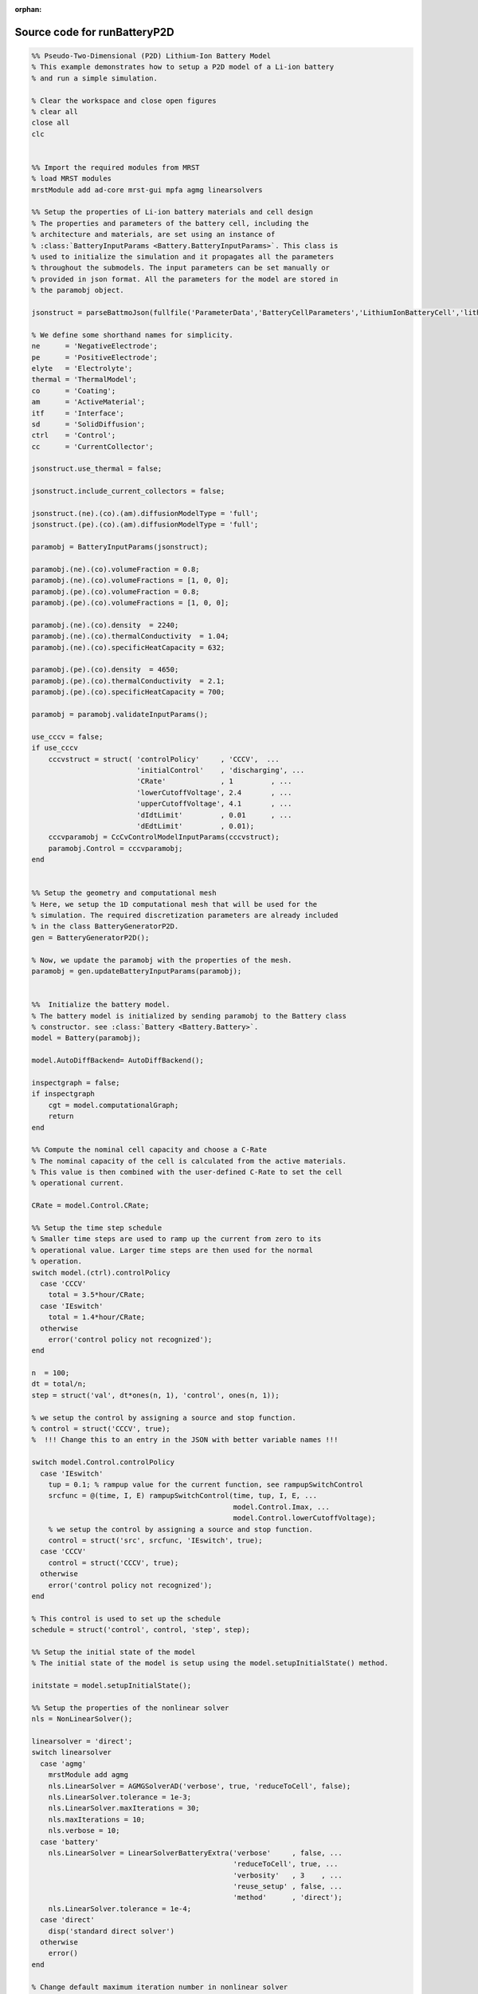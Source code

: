 :orphan:

.. _runBatteryP2D_source:

Source code for runBatteryP2D
----------------------------

.. code:: matlab


  %% Pseudo-Two-Dimensional (P2D) Lithium-Ion Battery Model
  % This example demonstrates how to setup a P2D model of a Li-ion battery
  % and run a simple simulation.
  
  % Clear the workspace and close open figures
  % clear all
  close all
  clc
  
  
  %% Import the required modules from MRST
  % load MRST modules
  mrstModule add ad-core mrst-gui mpfa agmg linearsolvers
  
  %% Setup the properties of Li-ion battery materials and cell design
  % The properties and parameters of the battery cell, including the
  % architecture and materials, are set using an instance of
  % :class:`BatteryInputParams <Battery.BatteryInputParams>`. This class is
  % used to initialize the simulation and it propagates all the parameters
  % throughout the submodels. The input parameters can be set manually or
  % provided in json format. All the parameters for the model are stored in
  % the paramobj object.
  
  jsonstruct = parseBattmoJson(fullfile('ParameterData','BatteryCellParameters','LithiumIonBatteryCell','lithium_ion_battery_nmc_graphite.json'));
  
  % We define some shorthand names for simplicity.
  ne      = 'NegativeElectrode';
  pe      = 'PositiveElectrode';
  elyte   = 'Electrolyte';
  thermal = 'ThermalModel';
  co      = 'Coating';
  am      = 'ActiveMaterial';
  itf     = 'Interface';
  sd      = 'SolidDiffusion';
  ctrl    = 'Control';
  cc      = 'CurrentCollector';
  
  jsonstruct.use_thermal = false;
  
  jsonstruct.include_current_collectors = false;
  
  jsonstruct.(ne).(co).(am).diffusionModelType = 'full';
  jsonstruct.(pe).(co).(am).diffusionModelType = 'full';
  
  paramobj = BatteryInputParams(jsonstruct);
  
  paramobj.(ne).(co).volumeFraction = 0.8;
  paramobj.(ne).(co).volumeFractions = [1, 0, 0];
  paramobj.(pe).(co).volumeFraction = 0.8;
  paramobj.(pe).(co).volumeFractions = [1, 0, 0];
  
  paramobj.(ne).(co).density  = 2240;
  paramobj.(ne).(co).thermalConductivity  = 1.04;
  paramobj.(ne).(co).specificHeatCapacity = 632;
  
  paramobj.(pe).(co).density  = 4650;
  paramobj.(pe).(co).thermalConductivity  = 2.1;
  paramobj.(pe).(co).specificHeatCapacity = 700;
  
  paramobj = paramobj.validateInputParams();
  
  use_cccv = false;
  if use_cccv
      cccvstruct = struct( 'controlPolicy'     , 'CCCV',  ...
                           'initialControl'    , 'discharging', ...
                           'CRate'             , 1         , ...
                           'lowerCutoffVoltage', 2.4       , ...
                           'upperCutoffVoltage', 4.1       , ...
                           'dIdtLimit'         , 0.01      , ...
                           'dEdtLimit'         , 0.01);
      cccvparamobj = CcCvControlModelInputParams(cccvstruct);
      paramobj.Control = cccvparamobj;
  end
  
  
  %% Setup the geometry and computational mesh
  % Here, we setup the 1D computational mesh that will be used for the
  % simulation. The required discretization parameters are already included
  % in the class BatteryGeneratorP2D. 
  gen = BatteryGeneratorP2D();
  
  % Now, we update the paramobj with the properties of the mesh. 
  paramobj = gen.updateBatteryInputParams(paramobj);
  
  
  %%  Initialize the battery model. 
  % The battery model is initialized by sending paramobj to the Battery class
  % constructor. see :class:`Battery <Battery.Battery>`.
  model = Battery(paramobj);
  
  model.AutoDiffBackend= AutoDiffBackend();
  
  inspectgraph = false;
  if inspectgraph
      cgt = model.computationalGraph;
      return
  end
  
  %% Compute the nominal cell capacity and choose a C-Rate
  % The nominal capacity of the cell is calculated from the active materials.
  % This value is then combined with the user-defined C-Rate to set the cell
  % operational current. 
  
  CRate = model.Control.CRate;
  
  %% Setup the time step schedule 
  % Smaller time steps are used to ramp up the current from zero to its
  % operational value. Larger time steps are then used for the normal
  % operation.
  switch model.(ctrl).controlPolicy
    case 'CCCV'
      total = 3.5*hour/CRate;
    case 'IEswitch'
      total = 1.4*hour/CRate;
    otherwise
      error('control policy not recognized');
  end
  
  n  = 100;
  dt = total/n;
  step = struct('val', dt*ones(n, 1), 'control', ones(n, 1));
  
  % we setup the control by assigning a source and stop function.
  % control = struct('CCCV', true); 
  %  !!! Change this to an entry in the JSON with better variable names !!!
  
  switch model.Control.controlPolicy
    case 'IEswitch'
      tup = 0.1; % rampup value for the current function, see rampupSwitchControl
      srcfunc = @(time, I, E) rampupSwitchControl(time, tup, I, E, ...
                                                  model.Control.Imax, ...
                                                  model.Control.lowerCutoffVoltage);
      % we setup the control by assigning a source and stop function.
      control = struct('src', srcfunc, 'IEswitch', true);
    case 'CCCV'
      control = struct('CCCV', true);
    otherwise
      error('control policy not recognized');
  end
  
  % This control is used to set up the schedule
  schedule = struct('control', control, 'step', step); 
  
  %% Setup the initial state of the model
  % The initial state of the model is setup using the model.setupInitialState() method.
  
  initstate = model.setupInitialState(); 
  
  %% Setup the properties of the nonlinear solver 
  nls = NonLinearSolver();
  
  linearsolver = 'direct';
  switch linearsolver
    case 'agmg'
      mrstModule add agmg
      nls.LinearSolver = AGMGSolverAD('verbose', true, 'reduceToCell', false); 
      nls.LinearSolver.tolerance = 1e-3; 
      nls.LinearSolver.maxIterations = 30; 
      nls.maxIterations = 10; 
      nls.verbose = 10;
    case 'battery'
      nls.LinearSolver = LinearSolverBatteryExtra('verbose'     , false, ...
                                                  'reduceToCell', true, ...
                                                  'verbosity'   , 3    , ...
                                                  'reuse_setup' , false, ...
                                                  'method'      , 'direct');
      nls.LinearSolver.tolerance = 1e-4;
    case 'direct'
      disp('standard direct solver')
    otherwise
      error()
  end
  
  % Change default maximum iteration number in nonlinear solver
  nls.maxIterations = 10;
  % Change default behavior of nonlinear solver, in case of error
  nls.errorOnFailure = false;
  nls.timeStepSelector=StateChangeTimeStepSelector('TargetProps', {{'Control','E'}}, 'targetChangeAbs', 0.03);
  % Change default tolerance for nonlinear solver
  model.nonlinearTolerance = 1e-3*model.Control.Imax;
  % Set verbosity
  model.verbose = true;
  
  %% Run the simulation
  [wellSols, states, report] = simulateScheduleAD(initstate, model, schedule, 'OutputMinisteps', true, 'NonLinearSolver', nls); 
  
  %% Process output and recover the output voltage and current from the output states.
  ind = cellfun(@(x) not(isempty(x)), states); 
  states = states(ind);
  E = cellfun(@(x) x.Control.E, states); 
  I = cellfun(@(x) x.Control.I, states);
  T = cellfun(@(x) max(x.(thermal).T), states);
  Tmax = cellfun(@(x) max(x.ThermalModel.T), states);
  % [SOCN, SOCP] =  cellfun(@(x) model.calculateSOC(x), states);
  time = cellfun(@(x) x.time, states); 
  
  figure
  plot(time, E);
  
  % writeOutput(model, states, 'output.h5')
  
  
  %{
  Copyright 2021-2023 SINTEF Industry, Sustainable Energy Technology
  and SINTEF Digital, Mathematics & Cybernetics.
  
  This file is part of The Battery Modeling Toolbox BattMo
  
  BattMo is free software: you can redistribute it and/or modify
  it under the terms of the GNU General Public License as published by
  the Free Software Foundation, either version 3 of the License, or
  (at your option) any later version.
  
  BattMo is distributed in the hope that it will be useful,
  but WITHOUT ANY WARRANTY; without even the implied warranty of
  MERCHANTABILITY or FITNESS FOR A PARTICULAR PURPOSE.  See the
  GNU General Public License for more details.
  
  You should have received a copy of the GNU General Public License
  along with BattMo.  If not, see <http://www.gnu.org/licenses/>.
  %}

